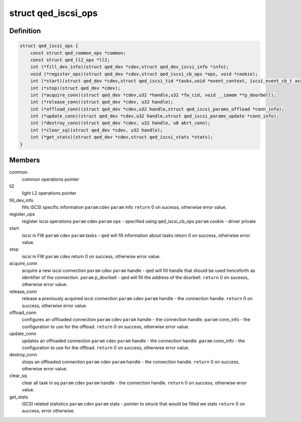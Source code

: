 .. -*- coding: utf-8; mode: rst -*-
.. src-file: include/linux/qed/qed_iscsi_if.h

.. _`qed_iscsi_ops`:

struct qed_iscsi_ops
====================

.. c:type:: struct qed_iscsi_ops

    qed iSCSI operations.

.. _`qed_iscsi_ops.definition`:

Definition
----------

.. code-block:: c

    struct qed_iscsi_ops {
        const struct qed_common_ops *common;
        const struct qed_ll2_ops *ll2;
        int (*fill_dev_info)(struct qed_dev *cdev,struct qed_dev_iscsi_info *info);
        void (*register_ops)(struct qed_dev *cdev,struct qed_iscsi_cb_ops *ops, void *cookie);
        int (*start)(struct qed_dev *cdev,struct qed_iscsi_tid *tasks,void *event_context, iscsi_event_cb_t async_event_cb);
        int (*stop)(struct qed_dev *cdev);
        int (*acquire_conn)(struct qed_dev *cdev,u32 *handle,u32 *fw_cid, void __iomem **p_doorbell);
        int (*release_conn)(struct qed_dev *cdev, u32 handle);
        int (*offload_conn)(struct qed_dev *cdev,u32 handle,struct qed_iscsi_params_offload *conn_info);
        int (*update_conn)(struct qed_dev *cdev,u32 handle,struct qed_iscsi_params_update *conn_info);
        int (*destroy_conn)(struct qed_dev *cdev, u32 handle, u8 abrt_conn);
        int (*clear_sq)(struct qed_dev *cdev, u32 handle);
        int (*get_stats)(struct qed_dev *cdev,struct qed_iscsi_stats *stats);
    }

.. _`qed_iscsi_ops.members`:

Members
-------

common
    common operations pointer

ll2
    light L2 operations pointer

fill_dev_info
    fills iSCSI specific information
    \ ``param``\  cdev
    \ ``param``\  info
    \ ``return``\  0 on sucesss, otherwise error value.

register_ops
    register iscsi operations
    \ ``param``\  cdev
    \ ``param``\  ops - specified using qed_iscsi_cb_ops
    \ ``param``\  cookie - driver private

start
    iscsi in FW
    \ ``param``\  cdev
    \ ``param``\  tasks - qed will fill information about tasks
    return 0 on success, otherwise error value.

stop
    iscsi in FW
    \ ``param``\  cdev
    return 0 on success, otherwise error value.

acquire_conn
    acquire a new iscsi connection
    \ ``param``\  cdev
    \ ``param``\  handle - qed will fill handle that should be
    used henceforth as identifier of the
    connection.
    \ ``param``\  p_doorbell - qed will fill the address of the
    doorbell.
    \ ``return``\  0 on sucesss, otherwise error value.

release_conn
    release a previously acquired iscsi connection
    \ ``param``\  cdev
    \ ``param``\  handle - the connection handle.
    \ ``return``\  0 on success, otherwise error value.

offload_conn
    configures an offloaded connection
    \ ``param``\  cdev
    \ ``param``\  handle - the connection handle.
    \ ``param``\  conn_info - the configuration to use for the
    offload.
    \ ``return``\  0 on success, otherwise error value.

update_conn
    updates an offloaded connection
    \ ``param``\  cdev
    \ ``param``\  handle - the connection handle.
    \ ``param``\  conn_info - the configuration to use for the
    offload.
    \ ``return``\  0 on success, otherwise error value.

destroy_conn
    stops an offloaded connection
    \ ``param``\  cdev
    \ ``param``\  handle - the connection handle.
    \ ``return``\  0 on success, otherwise error value.

clear_sq
    clear all task in sq
    \ ``param``\  cdev
    \ ``param``\  handle - the connection handle.
    \ ``return``\  0 on success, otherwise error value.

get_stats
    iSCSI related statistics
    \ ``param``\  cdev
    \ ``param``\  stats - pointer to struck that would be filled
    we stats
    \ ``return``\  0 on success, error otherwise.

.. This file was automatic generated / don't edit.

